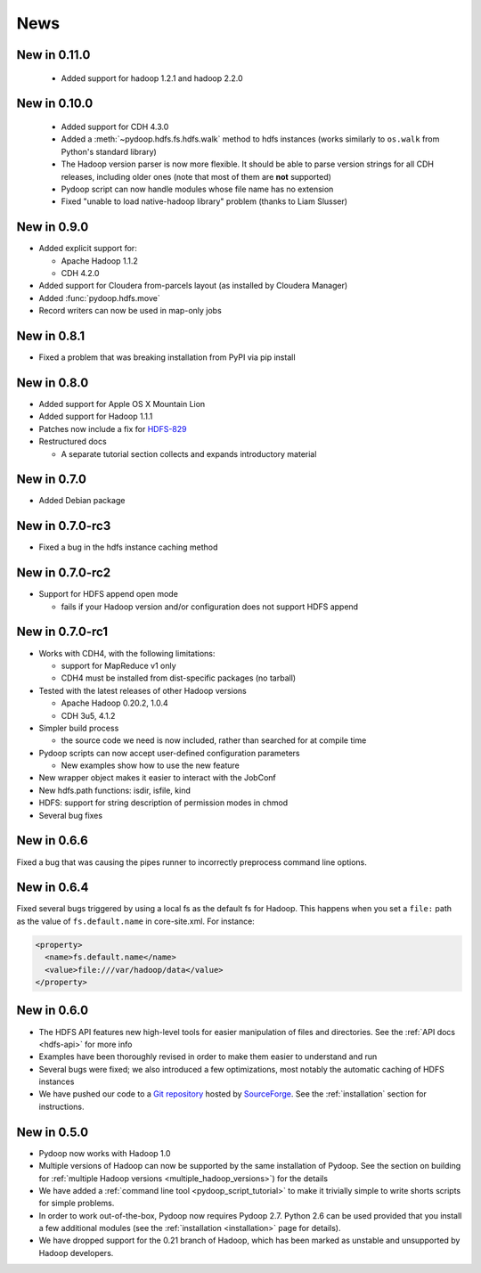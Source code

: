 .. _news:

News
====

New in 0.11.0
-------------

 * Added support for hadoop 1.2.1 and  hadoop 2.2.0
   
   
New in 0.10.0
-------------

 * Added support for CDH 4.3.0

 * Added a :meth:`~pydoop.hdfs.fs.hdfs.walk` method to hdfs instances
   (works similarly to ``os.walk`` from Python's standard library)

 * The Hadoop version parser is now more flexible.  It should be able
   to parse version strings for all CDH releases, including older ones
   (note that most of them are **not** supported)

 * Pydoop script can now handle modules whose file name has no extension

 * Fixed "unable to load native-hadoop library" problem (thanks to
   Liam Slusser)


New in 0.9.0
------------

* Added explicit support for:

  * Apache Hadoop 1.1.2
  * CDH 4.2.0

* Added support for Cloudera from-parcels layout (as installed by
  Cloudera Manager)

* Added :func:`pydoop.hdfs.move`

* Record writers can now be used in map-only jobs


New in 0.8.1
------------

* Fixed a problem that was breaking installation from PyPI via pip install


New in 0.8.0
------------

* Added support for Apple OS X Mountain Lion
* Added support for Hadoop 1.1.1
* Patches now include a fix for `HDFS-829
  <https://issues.apache.org/jira/browse/HDFS-829>`_
* Restructured docs

  * A separate tutorial section collects and expands introductory material


New in 0.7.0
------------

* Added Debian package


New in 0.7.0-rc3
----------------

* Fixed a bug in the hdfs instance caching method


New in 0.7.0-rc2
----------------

* Support for HDFS append open mode

  * fails if your Hadoop version and/or configuration does not support
    HDFS append


New in 0.7.0-rc1
----------------

* Works with CDH4, with the following limitations:

  * support for MapReduce v1 only
  * CDH4 must be installed from dist-specific packages (no tarball)

* Tested with the latest releases of other Hadoop versions

  * Apache Hadoop 0.20.2, 1.0.4
  * CDH 3u5, 4.1.2

* Simpler build process

  * the source code we need is now included, rather than searched for
    at compile time

* Pydoop scripts can now accept user-defined configuration parameters

  * New examples show how to use the new feature

* New wrapper object makes it easier to interact with the JobConf
* New hdfs.path functions: isdir, isfile, kind
* HDFS: support for string description of permission modes in chmod
* Several bug fixes


New in 0.6.6
------------

Fixed a bug that was causing the pipes runner to incorrectly preprocess
command line options.


New in 0.6.4
------------

Fixed several bugs triggered by using a local fs as the default fs for
Hadoop.  This happens when you set a ``file:`` path as the value of
``fs.default.name`` in core-site.xml.  For instance:

.. code-block:: xml

  <property>
    <name>fs.default.name</name>
    <value>file:///var/hadoop/data</value>
  </property>


New in 0.6.0
------------

* The HDFS API features new high-level tools for easier manipulation
  of files and directories. See the :ref:`API docs <hdfs-api>` for
  more info
* Examples have been thoroughly revised in order to make them easier
  to understand and run
* Several bugs were fixed; we also introduced a few optimizations,
  most notably the automatic caching of HDFS instances
* We have pushed our code to a `Git repository
  <http://sourceforge.net/p/pydoop/code>`_ hosted by `SourceForge
  <http://sourceforge.net>`_.  See the :ref:`installation` section for
  instructions.


New in 0.5.0
------------

* Pydoop now works with Hadoop 1.0
* Multiple versions of Hadoop can now be supported by the same
  installation of Pydoop.  See the section on building for
  :ref:`multiple Hadoop versions <multiple_hadoop_versions>`) for the
  details
* We have added a :ref:`command line tool <pydoop_script_tutorial>` to
  make it trivially simple to write shorts scripts for simple
  problems.
* In order to work out-of-the-box, Pydoop now requires Pydoop 2.7.
  Python 2.6 can be used provided that you install a few additional
  modules (see the :ref:`installation <installation>` page for
  details).
* We have dropped support for the 0.21 branch of Hadoop, which has
  been marked as unstable and unsupported by Hadoop developers.
